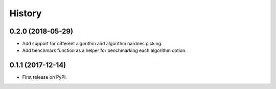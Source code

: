 =======
History
=======

0.2.0 (2018-05-29)
------------------

* Add support for different algorithm and algorithm hardnes picking.
* Add benchmark function as a helper for benchmarking each algorithm option.

0.1.1 (2017-12-14)
------------------

* First release on PyPI.
